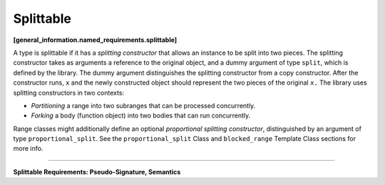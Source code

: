 ==========
Splittable
==========
**[general_information.named_requirements.splittable]**

A type is splittable if it has a *splitting constructor* that allows an instance to be split into
two pieces. The splitting constructor takes as arguments a reference to the original object,
and a dummy argument of type ``split``, which is defined by the library. The dummy argument
distinguishes the splitting constructor from a copy constructor. After the constructor runs,
``x`` and the newly constructed object should represent the two pieces of the original
``x.`` The library uses splitting constructors in two contexts:

* *Partitioning* a range into two subranges that can be processed concurrently.
* *Forking* a body (function object) into two bodies that can run concurrently.

Range classes might additionally define an optional *proportional splitting constructor*, distinguished by an
argument of type ``proportional_split``. See the ``proportional_split`` Class and ``blocked_range``
Template Class sections for more info.

------------------------------------------------------

**Splittable Requirements: Pseudo-Signature, Semantics**

.. cpp:function:: X::X(X& x, split)

  Split ``x`` into ``x`` and newly constructed object.
